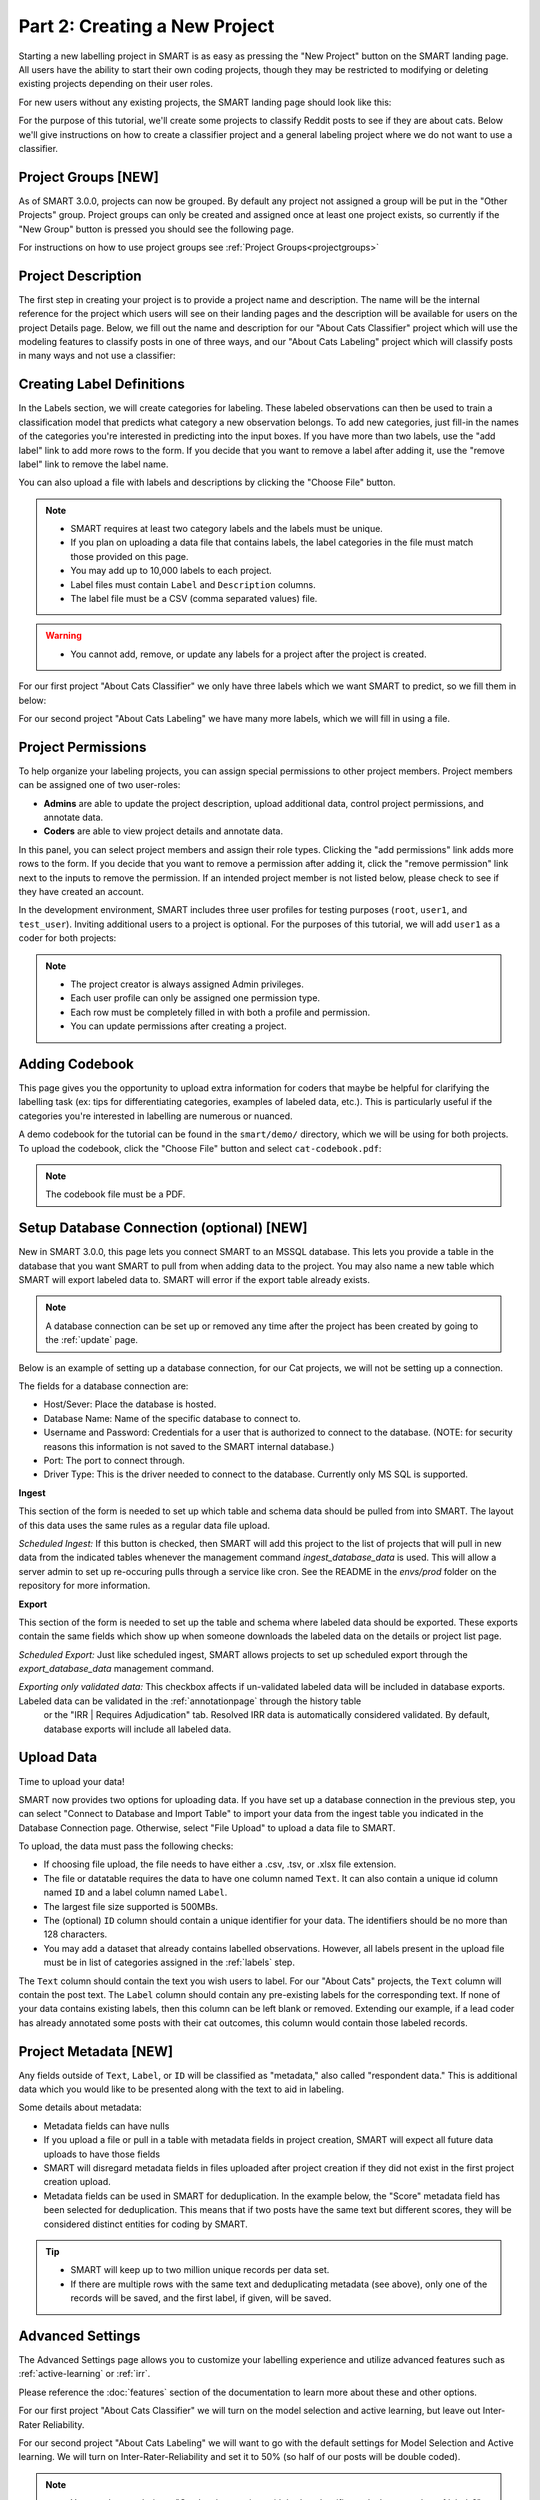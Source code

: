 .. _create-new-project:

Part 2: Creating a New Project
==============================

Starting a new labelling project in SMART is as easy as pressing the "New Project" button on the SMART landing page. All users have the ability to start their own coding projects, though they may be restricted to modifying or deleting existing projects depending on their user roles.

For new users without any existing projects, the SMART landing page should look like this:

|project-start|

For the purpose of this tutorial, we'll create some projects to classify Reddit posts to see if they are about cats. 
Below we'll give instructions on how to create a classifier project and a general labeling project where we do not want to use a classifier.

Project Groups \[NEW\]
----------------------

As of SMART 3.0.0, projects can now be grouped. By default any project not assigned a group will be put in the "Other Projects" group. 
Project groups can only be created and assigned once at least one project exists, so currently if the "New Group" button is pressed you should see the following page.

|project-groups-noproject|

For instructions on how to use project groups see :ref:`Project Groups<projectgroups>`

Project Description
-------------------

The first step in creating your project is to provide a project name and description.  The name will be the internal reference for the project which users will see on their landing pages and the description will be available for users on the project Details page.  
Below, we fill out the name and description for our "About Cats Classifier" project which will use the modeling features to classify posts in one of three ways, and our "About Cats Labeling" project which will classify posts in many ways and not use a classifier:

|project-info-classifier|

|project-info-nonclassifier|

.. _labels:

Creating Label Definitions
--------------------------

In the Labels section, we will create categories for labeling. These labeled observations can then be used to train a classification model that predicts what category a new observation belongs. To add new categories, just fill-in the names of the categories you're interested in predicting into the input boxes. 
If you have more than two labels, use the "add label" link to add more rows to the form. 
If you decide that you want to remove a label after adding it, use the "remove label" link to remove the label name.


You can also upload a file with labels and descriptions by clicking the "Choose File" button.


.. note::

	* SMART requires at least two category labels and the labels must be unique.
	* If you plan on uploading a data file that contains labels, the label categories in the file must match those provided on this page.
	* You may add up to 10,000 labels to each project.
	* Label files must contain ``Label`` and ``Description`` columns.
	* The label file must be a CSV (comma separated values) file.

.. warning::
	* You cannot add, remove, or update any labels for a project after the project is created.

For our first project "About Cats Classifier" we only have three labels which we want SMART to predict, so we fill them in below:

|project-labels-classifier|

For our second project "About Cats Labeling" we have many more labels, which we will fill in using a file.

|project-labels-nonclassifier|

Project Permissions
-------------------

To help organize your labeling projects, you can assign special permissions to other project members. Project members can be assigned one of two user-roles:

* **Admins** are able to update the project description, upload additional data, control project permissions, and annotate data.
* **Coders** are able to view project details and annotate data.

In this panel, you can select project members and assign their role types. Clicking the "add permissions" link adds more rows to the form. If you decide that you want to remove a permission after adding it, click the "remove permission" link next to the inputs to remove the permission. If an intended project member is not listed below, please check to see if they have created an account.

In the development environment, SMART includes three user profiles for testing purposes (``root``, ``user1``, and ``test_user``). Inviting additional users to a project is optional. For the purposes of this tutorial, we will add ``user1`` as a coder for both projects:

|project-permissions|

.. note::

	* The project creator is always assigned Admin privileges.
	* Each user profile can only be assigned one permission type.
	* Each row must be completely filled in with both a profile and permission.
	* You can update permissions after creating a project.


.. _addcodebook:

Adding Codebook
---------------

This page gives you the opportunity to upload extra information for coders that maybe be helpful for clarifying the labelling task (ex: tips for differentiating categories, examples of labeled data, etc.). This is particularly useful if the categories you're interested in labelling are numerous or nuanced.

A demo codebook for the tutorial can be found in the ``smart/demo/`` directory, which we will be using for both projects. To upload the codebook, click the "Choose File" button and select ``cat-codebook.pdf``:

|project-codebook|

.. note::

	The codebook file must be a PDF.

.. _setupdatabase:

Setup Database Connection (optional) \[NEW\]
--------------------------------------------

New in SMART 3.0.0, this page lets you connect SMART to an MSSQL database. This lets you provide a table in the database that you want SMART to pull from when adding data to the project. You may also name a new table which SMART will export labeled data to. SMART will error if the export table already exists.

.. note::

	A database connection can be set up or removed any time after the project has been created by going to the :ref:`update` page.

Below is an example of setting up a database connection, for our Cat projects, we will not be setting up a connection.

|project-database-connection|

The fields for a database connection are:

* Host/Sever: Place the database is hosted.
* Database Name: Name of the specific database to connect to.
* Username and Password: Credentials for a user that is authorized to connect to the database. (NOTE: for security reasons this information is not saved to the SMART internal database.)
* Port: The port to connect through.
* Driver Type: This is the driver needed to connect to the database. Currently only MS SQL is supported.

**Ingest**

This section of the form is needed to set up which table and schema data should be pulled from into SMART. The layout of this data uses the same rules as a regular data file upload.

*Scheduled Ingest:* If this button is checked, then SMART will add this project to the list of projects that will pull in new data from the indicated tables whenever the management command `ingest_database_data` is used.
This will allow a server admin to set up re-occuring pulls through a service like cron. See the README in the `envs/prod` folder on the repository for more information.

**Export**

This section of the form is needed to set up the table and schema where labeled data should be exported. These exports contain the same fields which show up when someone downloads the labeled data on the details or project list page.

*Scheduled Export:* Just like scheduled ingest, SMART allows projects to set up scheduled export through the `export_database_data` management command.

*Exporting only validated data:* This checkbox affects if un-validated labeled data will be included in database exports. Labeled data can be validated in the :ref:`annotationpage` through the history table
 or the "IRR | Requires Adjudication" tab. Resolved IRR data is automatically considered validated. By default, database exports will include all labeled data.


Upload Data
-----------

Time to upload your data!

SMART now provides two options for uploading data. If you have set up a database connection in the previous step, you can select 
"Connect to Database and Import Table" to import your data from the ingest table you indicated in the Database Connection page. Otherwise, select "File Upload" to upload a data file to SMART.

To upload, the data must pass the following checks:

* If choosing file upload, the file needs to have either a .csv, .tsv, or .xlsx file extension.
* The file or datatable requires the data to have one column named ``Text``. It can also contain a unique id column named ``ID`` and a label column named ``Label``.
* The largest file size supported is 500MBs.
* The (optional) ``ID`` column should contain a unique identifier for your data. The identifiers should be no more than 128 characters.
* You may add a dataset that already contains labelled observations. However, all labels present in the upload file must be in list of categories assigned in the :ref:`labels` step.

The ``Text`` column should contain the text you wish users to label. For our "About Cats" projects, the ``Text`` column will contain the post text.
The ``Label`` column should contain any pre-existing labels for the corresponding text. If none of your data contains existing labels, then this column can be left blank or removed. Extending our example, if a lead coder has already annotated some posts with their cat outcomes, this column would contain those labeled records.

.. _projectmetadata:

**Project Metadata \[NEW\]**
----------------------------

Any fields outside of ``Text``, ``Label``, or ``ID`` will be classified as "metadata," also called "respondent data." This is additional data which you would like to be presented along with the text to aid in labeling. 

Some details about metadata:

* Metadata fields can have nulls
* If you upload a file or pull in a table with metadata fields in project creation, SMART will expect all future data uploads to have those fields 
* SMART will disregard metadata fields in files uploaded after project creation if they did not exist in the first project creation upload.
* Metadata fields can be used in SMART for deduplication. In the example below, the "Score" metadata field has been selected for deduplication. This means that if two posts have the same text but different scores, they will be considered distinct entities for coding by SMART.

|project-dataup|

.. tip::

	* SMART will keep up to two million unique records per data set.
	* If there are multiple rows with the same text and deduplicating metadata (see above), only one of the records will be saved, and the first label, if given, will be saved.

.. _advancedsettings:

Advanced Settings
-----------------

The Advanced Settings page allows you to customize your labelling experience and utilize advanced features such as :ref:`active-learning` or :ref:`irr`. 

Please reference the :doc:`features` section of the documentation to learn more about these and other options.

For our first project "About Cats Classifier" we will turn on the model selection and active learning, but leave out Inter-Rater Reliability. 

|project-adv-set-classifier|

For our second project "About Cats Labeling" we will want to go with the default settings for Model Selection and Active learning. We will turn on Inter-Rater-Reliability and set it to 50% (so half of our posts will be double coded).

|project-adv-set-nonclassifier|

.. note::
	* You may be wondering... "Can I make a project with both a classifier and a large number of labels?" The answer is yes, SMART will let you do that. However, the Active Learning and model portions of SMART only turn on when it deems you have randomly labeled **at least one of each possible label**, and even then it will likely not be very accurate until it has a representative sample of each label. So the more labels you have... the more you have to label! This is why we don't reccomend enableing the classifier option in SMART for projects with more than 5 labels.

.. tip::

	The data used in this tutorial is shipped with SMART and can be found in the ``smart/demo/`` directory. To upload this file, click the "Choose File" button and select ``cat-example.csv``:


.. |project-start| image:: ./nstatic/img/smart-newproject-start.png
.. |project-info-classifier| image:: ./nstatic/img/smart-newproject-info.png
.. |project-info-nonclassifier| image:: ./nstatic/img/smart-newproject-nomodel-info.png
.. |project-labels-classifier| image:: ./nstatic/img/smart-newproject-labels.png
.. |project-labels-nonclassifier| image:: ./nstatic/img/smart-newproject-nomodel-labels.png
.. |project-permissions| image:: ./nstatic/img/smart-newproject-permissions.png
.. |project-adv-set-classifier| image:: ./nstatic/img/smart-newproject-adv-settings.png
.. |project-adv-set-nonclassifier| image:: ./nstatic/img/smart-newproject-adv-nomodel-settings.png
.. |project-codebook| image:: ./nstatic/img/smart-newproject-codebook.png
.. |project-database-connection| image:: ./nstatic/img/smart-newproject-database.png
.. |project-dataup| image:: ./nstatic/img/smart-newproject-dataup.png
.. |project-groups-noproject| image:: ./nstatic/img/smart-projectgroup-noproject.png